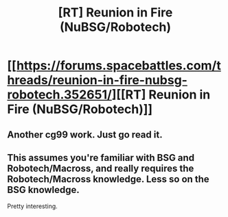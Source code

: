 #+TITLE: [RT] Reunion in Fire (NuBSG/Robotech)

* [[https://forums.spacebattles.com/threads/reunion-in-fire-nubsg-robotech.352651/][[RT] Reunion in Fire (NuBSG/Robotech)]]
:PROPERTIES:
:Author: hackerkiba
:Score: 3
:DateUnix: 1458345317.0
:DateShort: 2016-Mar-19
:END:

** Another cg99 work. Just go read it.
:PROPERTIES:
:Author: hackerkiba
:Score: 1
:DateUnix: 1458345327.0
:DateShort: 2016-Mar-19
:END:


** This assumes you're familiar with BSG and Robotech/Macross, and really requires the Robotech/Macross knowledge. Less so on the BSG knowledge.

Pretty interesting.
:PROPERTIES:
:Author: boomfarmer
:Score: 1
:DateUnix: 1458423614.0
:DateShort: 2016-Mar-20
:END:
